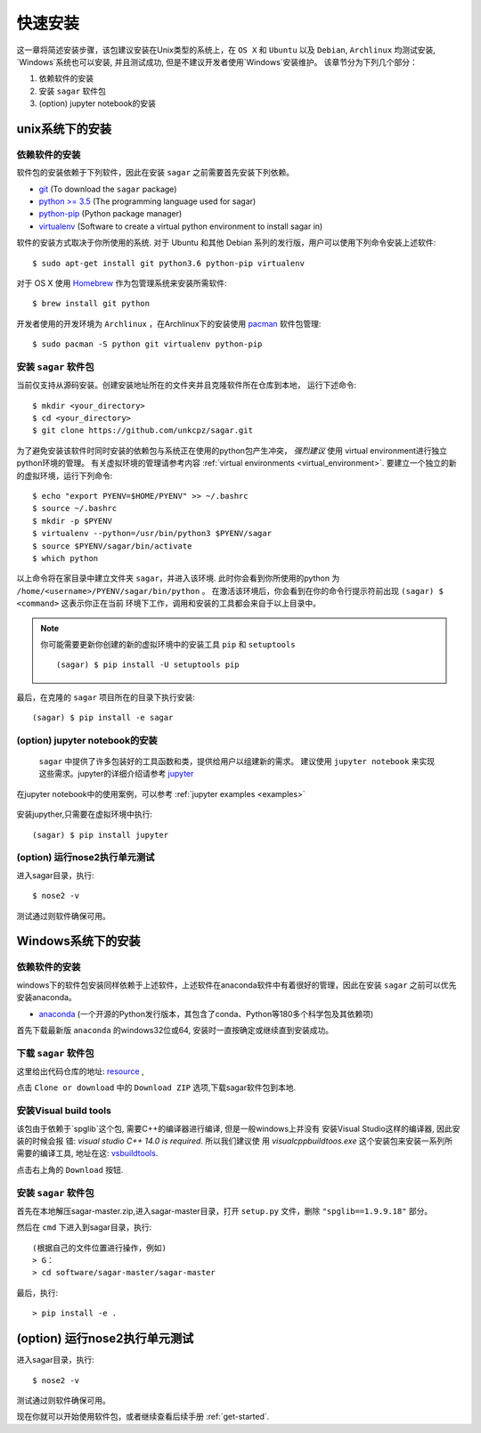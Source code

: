 .. _quick_install:

=============
快速安装
=============

这一章将简述安装步骤，该包建议安装在Unix类型的系统上，在 ``OS X`` 和 ``Ubuntu`` 以及 ``Debian``,
``Archlinux`` 均测试安装, `Windows`系统也可以安装, 并且测试成功, 但是不建议开发者使用`Windows`安装维护。
该章节分为下列几个部分：

1. 依赖软件的安装
2. 安装 ``sagar`` 软件包
3. (option) jupyter notebook的安装


---------------
unix系统下的安装
---------------

依赖软件的安装
++++++++++++++++++
软件包的安装依赖于下列软件，因此在安装 ``sagar`` 之前需要首先安装下列依赖。

* `git`_ (To download the ``sagar`` package)
* `python >= 3.5`_ (The programming language used for sagar)
* `python-pip`_ (Python package manager)
* `virtualenv`_ (Software to create a virtual python environment to install sagar in)

.. _git: https://git-scm.com/downloads
.. _python >= 3.5: https://www.python.org/downloads
.. _python-pip: https://packaging.python.org/installing/#requirements-for-installing-packages
.. _virtualenv: https://packages.ubuntu.com/xenial/virtualenv

软件的安装方式取决于你所使用的系统.
对于 Ubuntu 和其他 Debian 系列的发行版，用户可以使用下列命令安装上述软件::

    $ sudo apt-get install git python3.6 python-pip virtualenv

对于 OS X 使用 `Homebrew`_ 作为包管理系统来安装所需软件::

    $ brew install git python

.. _Homebrew: http://brew.sh

开发者使用的开发环境为 ``Archlinux`` ，在Archlinux下的安装使用 `pacman`_ 软件包管理::

    $ sudo pacman -S python git virtualenv python-pip

.. _pacman: https://wiki.archlinux.org/index.php/pacman


安装 ``sagar`` 软件包
+++++++++++++++++++++++++++

当前仅支持从源码安装。创建安装地址所在的文件夹并且克隆软件所在仓库到本地，
运行下述命令::

    $ mkdir <your_directory>
    $ cd <your_directory>
    $ git clone https://github.com/unkcpz/sagar.git

为了避免安装该软件时同时安装的依赖包与系统正在使用的python包产生冲突， *强烈建议* 使用
virtual environment进行独立python环境的管理。
有关虚拟环境的管理请参考内容 :ref:`virtual environments <virtual_environment>`.
要建立一个独立的新的虚拟环境，运行下列命令::

    $ echo "export PYENV=$HOME/PYENV" >> ~/.bashrc
    $ source ~/.bashrc
    $ mkdir -p $PYENV
    $ virtualenv --python=/usr/bin/python3 $PYENV/sagar
    $ source $PYENV/sagar/bin/activate
    $ which python

以上命令将在家目录中建立文件夹 ``sagar``，并进入该环境. 此时你会看到你所使用的python
为 ``/home/<username>/PYENV/sagar/bin/python`` 。
在激活该环境后，你会看到在你的命令行提示符前出现 ``(sagar) $ <command>`` 这表示你正在当前
环境下工作，调用和安装的工具都会来自于以上目录中。

.. note:: 你可能需要更新你创建的新的虚拟环境中的安装工具 ``pip`` 和 ``setuptools`` ::

    (sagar) $ pip install -U setuptools pip

最后，在克隆的 ``sagar`` 项目所在的目录下执行安装::

    (sagar) $ pip install -e sagar

(option) jupyter notebook的安装
+++++++++++++++++++++++++++++++++++

 ``sagar`` 中提供了许多包装好的工具函数和类，提供给用户以组建新的需求。
 建议使用 ``jupyter notebook`` 来实现这些需求。jupyter的详细介绍请参考 `jupyter`_

在jupyter notebook中的使用案例，可以参考 :ref:`jupyter examples <examples>`

 .. _jupyter: http://jupyter.org/

安装jupyther,只需要在虚拟环境中执行::

    (sagar) $ pip install jupyter

(option) 运行nose2执行单元测试
+++++++++++++++++++++++++++++++++++++++++

进入sagar目录，执行::

    $ nose2 -v

测试通过则软件确保可用。

---------------
Windows系统下的安装
---------------

依赖软件的安装
+++++++++++++++++++++++++++

windows下的软件包安装同样依赖于上述软件，上述软件在anaconda软件中有着很好的管理，因此在安装 ``sagar`` 之前可以优先安装anaconda。

* `anaconda`_ (一个开源的Python发行版本，其包含了conda、Python等180多个科学包及其依赖项)

.. _anaconda: https://mirrors.tuna.tsinghua.edu.cn/anaconda/archive/

首先下载最新版 ``anaconda`` 的windows32位或64, 安装时一直按确定或继续直到安装成功。

下载 ``sagar`` 软件包
++++++++++++++++++++++++++++

这里给出代码仓库的地址: `resource`_ ,

.. _resource: https://github.com/scut-ccmp/sagar

点击 ``Clone or download`` 中的 ``Download ZIP`` 选项,下载sagar软件包到本地.


安装Visual build tools
++++++++++++++++++++++++++++++++

该包由于依赖于`spglib`这个包, 需要C++的编译器进行编译, 但是一般windows上并没有
安装Visual Studio这样的编译器, 因此安装的时候会报
错: `visual studio C++ 14.0 is required`. 所以我们建议使
用 `visualcppbuildtoos.exe` 这个安装包来安装一系列所
需要的编译工具, 地址在这:  `vsbuildtools`_.

.. _vsbuildtools: https://github.com/ChangChunHe/Sundries/blob/master/visualcppbuildtools_full.exe

点击右上角的 ``Download`` 按钮.


安装 ``sagar`` 软件包
+++++++++++++++++++++++++++++++

首先在本地解压sagar-master.zip,进入sagar-master目录，打开 ``setup.py`` 文件，删除 ``"spglib==1.9.9.18"`` 部分。

然后在 ``cmd`` 下进入到sagar目录，执行::

	(根据自己的文件位置进行操作，例如)
	> G：
	> cd software/sagar-master/sagar-master

最后，执行::

	> pip install -e .

------------------------------
(option) 运行nose2执行单元测试
------------------------------

进入sagar目录，执行::

    $ nose2 -v

测试通过则软件确保可用。


现在你就可以开始使用软件包，或者继续查看后续手册 :ref:`get-started`.
